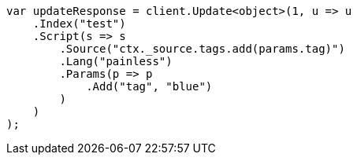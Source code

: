 // docs/update.asciidoc:114

////
IMPORTANT NOTE
==============
This file is generated from method Line114 in https://github.com/elastic/elasticsearch-net/tree/master/tests/Examples/Docs/UpdatePage.cs#L64-L91.
If you wish to submit a PR to change this example, please change the source method above and run

dotnet run -- asciidoc

from the ExamplesGenerator project directory, and submit a PR for the change at
https://github.com/elastic/elasticsearch-net/pulls
////

[source, csharp]
----
var updateResponse = client.Update<object>(1, u => u
    .Index("test")
    .Script(s => s
        .Source("ctx._source.tags.add(params.tag)")
        .Lang("painless")
        .Params(p => p
            .Add("tag", "blue")
        )
    )
);
----
